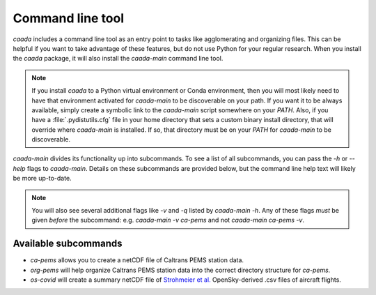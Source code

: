 Command line tool
=================

`caada` includes a command line tool as an entry point to tasks like agglomerating and organizing files. This can be
helpful if you want to take advantage of these features, but do not use Python for your regular research. When you
install the `caada` package, it will also install the `caada-main` command line tool.

.. note:: If you install `caada` to a Python virtual environment or Conda environment, then you will most likely need
          to have that environment activated for `caada-main` to be discoverable on your path. If you want it to be
          always available, simply create a symbolic link to the `caada-main` script somewhere on your `PATH`. Also,
          if you have a :file:`.pydistutils.cfg` file in your home directory that sets a custom binary install directory,
          that will override where `caada-main` is installed. If so, that directory must be on your `PATH` for `caada-main`
          to be discoverable.

`caada-main` divides its functionality up into subcommands. To see a list of all subcommands, you can pass the `-h` or
`--help` flags to `caada-main`. Details on these subcommands are provided below, but the command line help text will
likely be more up-to-date.

.. note:: You will also see several additional flags like `-v` and `-q` listed by `caada-main -h`. Any of these flags
          *must* be given *before* the subcommand: e.g. `caada-main -v ca-pems` and not `caada-main ca-pems -v`.

Available subcommands
---------------------

* `ca-pems` allows you to create a netCDF file of Caltrans PEMS station data.
* `org-pems` will help organize Caltrans PEMS station data into the correct directory structure for `ca-pems`.
* `os-covid` will create a summary netCDF file of `Strohmeier et al. <https://essd.copernicus.org/preprints/essd-2020-223/>`_
  OpenSky-derived .csv files of aircraft flights.